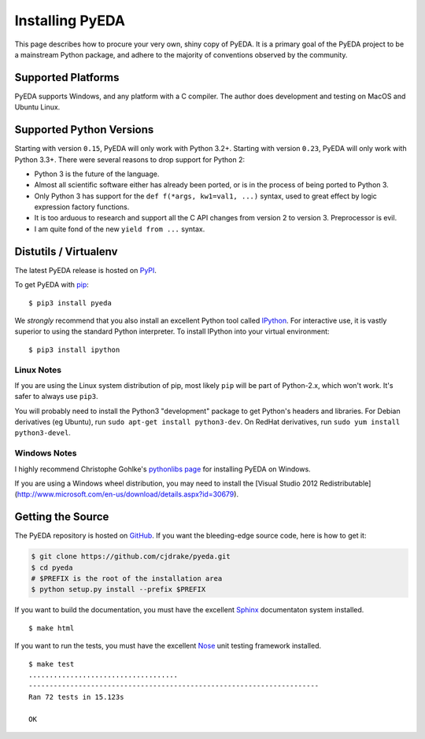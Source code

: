 .. _install:

.. _easy_install: http://pythonhosted.org/setuptools/easy_install.html
.. _pip: https://pip.pypa.io

.. _IPython: http://ipython.org
.. _Nose: http://nose.readthedocs.org
.. _Sphinx: http://sphinx-doc.org

********************
  Installing PyEDA
********************

This page describes how to procure your very own, shiny copy of PyEDA.
It is a primary goal of the PyEDA project to be a mainstream Python package,
and adhere to the majority of conventions observed by the community.

Supported Platforms
===================

PyEDA supports Windows, and any platform with a C compiler.
The author does development and testing on MacOS and Ubuntu Linux.

Supported Python Versions
=========================

Starting with version ``0.15``, PyEDA will only work with Python 3.2+.
Starting with version ``0.23``, PyEDA will only work with Python 3.3+.
There were several reasons to drop support for Python 2:

* Python 3 is the future of the language.
* Almost all scientific software either has already been ported,
  or is in the process of being ported to Python 3.
* Only Python 3 has support for the ``def f(*args, kw1=val1, ...)`` syntax,
  used to great effect by logic expression factory functions.
* It is too arduous to research and support all the C API changes from version
  2 to version 3. Preprocessor is evil.
* I am quite fond of the new ``yield from ...`` syntax.

Distutils / Virtualenv
======================

The latest PyEDA release is hosted on
`PyPI <http://pypi.python.org/pypi/pyeda>`_.

To get PyEDA with `pip`_::

   $ pip3 install pyeda

We *strongly* recommend that you also install an excellent Python tool called
`IPython`_.
For interactive use,
it is vastly superior to using the standard Python interpreter.
To install IPython into your virtual environment::

   $ pip3 install ipython

Linux Notes
-----------

If you are using the Linux system distribution of pip,
most likely ``pip`` will be part of Python-2.x, which won't work.
It's safer to always use ``pip3``.

You will probably need to install the Python3 "development" package
to get Python's headers and libraries.
For Debian derivatives (eg Ubuntu), run ``sudo apt-get install python3-dev``.
On RedHat derivatives, run ``sudo yum install python3-devel``.

Windows Notes
-------------

I highly recommend Christophe Gohlke's
`pythonlibs page <http://www.lfd.uci.edu/~gohlke/pythonlibs/>`_
for installing PyEDA on Windows.

If you are using a Windows wheel distribution,
you may need to install the
[Visual Studio 2012 Redistributable](http://www.microsoft.com/en-us/download/details.aspx?id=30679).

Getting the Source
==================

The PyEDA repository is hosted on `GitHub <https://github.com/cjdrake/pyeda>`_.
If you want the bleeding-edge source code, here is how to get it:

.. code-block:: sh

   $ git clone https://github.com/cjdrake/pyeda.git
   $ cd pyeda
   # $PREFIX is the root of the installation area
   $ python setup.py install --prefix $PREFIX

If you want to build the documentation,
you must have the excellent `Sphinx`_ documentaton system installed.

::

   $ make html

If you want to run the tests,
you must have the excellent `Nose`_ unit testing framework installed.

::

   $ make test
   ....................................
   ----------------------------------------------------------------------
   Ran 72 tests in 15.123s

   OK


